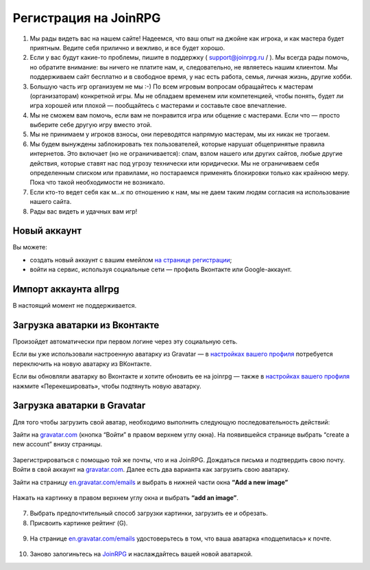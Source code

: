 Регистрация на JoinRPG
====================

1. Мы рады видеть вас на нашем сайте! Надеемся, что ваш опыт на джойне как игрока, и как мастера будет приятным. Ведите себя прилично и вежливо, и все будет хорошо.
2. Если у вас будут какие-то проблемы, пишите в поддержку ( support@joinrpg.ru / ). Мы всегда рады помочь, но обратите внимание: вы ничего не платите нам, и, следовательно, не являетесь нашим клиентом. Мы поддерживаем сайт бесплатно и в свободное время, у нас есть работа, семья, личная жизнь, другие хобби.
3. Большую часть игр организуем не мы :-) По всем игровым вопросам обращайтесь к мастерам (организаторам) конкретной игры. Мы не обладаем временем или компетенцией, чтобы понять, будет ли игра хорошей или плохой — пообщайтесь с мастерами и составьте свое впечатление.
4. Мы не сможем вам помочь, если вам не понравится игра или общение с мастерами. Если что — просто выберите себе другую игру вместо этой.
5. Мы не принимаем у игроков взносы, они переводятся напрямую мастерам, мы их никак не трогаем.
6. Мы будем вынуждены заблокировать тех пользователей, которые нарушат общепринятые правила интернетов. Это включает (но не ограничивается): спам, взлом нашего или других сайтов, любые другие действия, которые ставят нас под угрозу технически или юридически. Мы не ограничиваем себя определенным списком или правилами, но постараемся применять блокировки только как крайнюю меру. Пока что такой необходимости не возникало.
7. Если кто-то ведет себя как м...к по отношению к нам, мы не даем таким людям согласия на использование нашего сайта.
8. Рады вас видеть и удачных вам игр!

Новый аккаунт
---------------------
.. Если вы не регистрировались на ни на allrpg, ни на joinrpg, то в
Вы можете:

* создать новый аккаунт с вашим емейлом `на странице регистрации <http://joinrpg.ru/account/register>`_;
* войти на сервис, используя социальные сети — профиль Вконтакте или Google-аккаунт.

Импорт аккаунта allrpg
-------------------------------

В настоящий момент не поддерживается. 

.. Если вы уже зарегистрированы на сайте allrpg.info, то при регистрации введите тот же email, на который вы были зарегистрированы там. Профиль будет автоматически импортирован. 

.. .. attention:: Пароль рекомендуем ввести новый.

.. Если ваша почта, указанная для allrpg, совпадает с почтой профиля Вконтакте / Google-аккаунта, то при входе с использованием социальных сетей профиль с allrpg тоже будет автоматически импортирован.

Загрузка аватарки из Вконтакте
-------------------------
Произойдет автоматически при первом логине через эту социальную сеть.

Если вы уже использовали настроенную аватарку из Gravatar — в `настройках вашего профиля <https://joinrpg.ru/manage/setupprofile>`_ потребуется переключить на новую аватарку из ВКонтакте.

Если вы обновляли аватарку во Вконтакте и хотите обновить ее на joinrpg — также в `настройках вашего профиля <https://joinrpg.ru/manage/setupprofile>`_ нажмите «Перекешировать», чтобы подтянуть новую аватарку. 

Загрузка аватарки в Gravatar
-------------------------
Для того чтобы загрузить свой аватар, необходимо выполнить следующую последовательность действий:

Зайти на `gravatar.com <https://ru.gravatar.com/>`_ (кнопка “Войти” в правом верхнем углу окна).
На появившейся странице выбрать “create a new account” внизу страницы.

.. figure:: gravatar_account.png
       :scale: 100 %
       :align: center
       :alt: Аккаунт

Зарегистрироваться с помощью той же почты, что и на JoinRPG.
Дождаться письма и подтвердить свою почту.
Войти в свой аккаунт на `gravatar.com <https://ru.gravatar.com/>`_.
Далее есть два варианта как загрузить свою аватарку. 

Зайти на страницу `en.gravatar.com/emails <http://en.gravatar.com/emails>`_ и выбрать в нижней части окна **“Add a new image”**

.. figure:: add_a_new.png
       :scale: 100 %
       :align: center
       :alt: Добавить новое изображение


Нажать на картинку в правом верхнем углу окна и выбрать **“add an image”**.

.. figure:: add_image.png
       :scale: 100 %
       :align: center
       :alt: Добавить новое изображение

7. Выбрать предпочтительный способ загрузки картинки, загрузить ее и обрезать. 
8. Присвоить картинке рейтинг (G).

.. figure:: rating.png
       :scale: 100 %
       :align: center
       :alt: Добавить новое изображение

9. На странице `en.gravatar.com/emails <http://en.gravatar.com/emails>`_ удостоверьтесь в том, что ваша аватарка «подцепилась» к почте.

.. figure:: avatar.png
       :scale: 100 %
       :align: center
       :alt: Добавить новое изображение

10. Заново залогиньтесь на `JoinRPG <http://joinrpg.ru/>`_ и наслаждайтесь вашей новой аватаркой.
